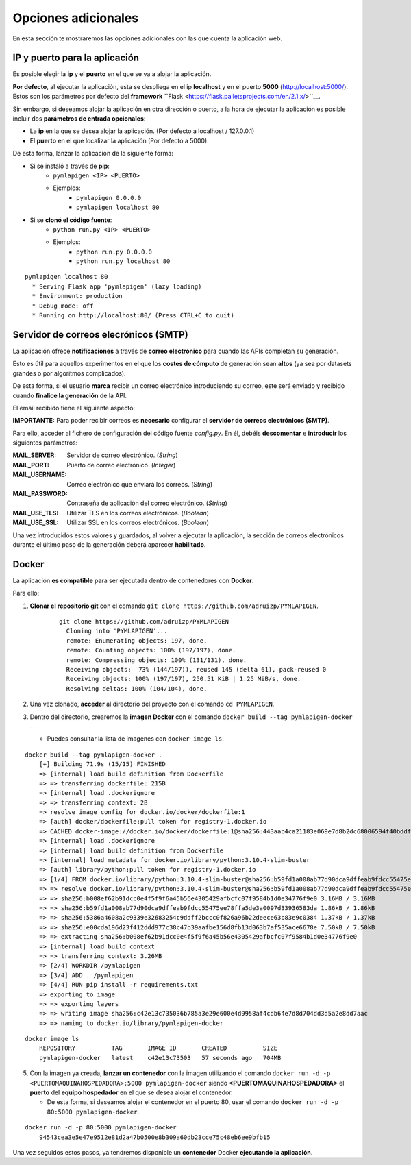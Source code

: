 ====================
Opciones adicionales
====================

En esta sección te mostraremos las opciones adicionales con las que cuenta la aplicación web.

IP y puerto para la aplicación
------------------------------

Es posible elegir la **ip** y el **puerto** en el que se va a alojar la aplicación.

**Por defecto**, al ejecutar la aplicación, esta se despliega en el ip **localhost** y en el puerto **5000** (http://localhost:5000/). Estos son los parámetros por defecto del **framework** ``Flask <https://flask.palletsprojects.com/en/2.1.x/>``__.

Sin embargo, si deseamos alojar la aplicación en otra dirección o puerto, a la hora de ejecutar la aplicación es posible incluir dos **parámetros de entrada opcionales**:

- La **ip** en la que se desea alojar la aplicación. (Por defecto a localhost / 127.0.0.1)
- El **puerto** en el que localizar la aplicación (Por defecto a 5000).

De esta forma, lanzar la aplicación de la siguiente forma:

- Si se instaló a través de **pip**:
   - ``pymlapigen <IP> <PUERTO>``
   - Ejemplos:
      - ``pymlapigen 0.0.0.0``
      - ``pymlapigen localhost 80``

- Si se **clonó el código fuente**:
   - ``python run.py <IP> <PUERTO>``
   - Ejemplos:
      - ``python run.py 0.0.0.0``
      - ``python run.py localhost 80``


::

    pymlapigen localhost 80
      * Serving Flask app 'pymlapigen' (lazy loading)
      * Environment: production
      * Debug mode: off
      * Running on http://localhost:80/ (Press CTRL+C to quit)

.. _mail:

Servidor de correos elecrónicos (SMTP)
--------------------------------------

La aplicación ofrece **notificaciones** a través de **correo electrónico** para cuando las APIs completan su generación.

Esto es útil para aquellos experimentos en el que los **costes de cómputo** de generación sean **altos** (ya sea por datasets grandes o por algoritmos complicados).

De esta forma, si el usuario **marca** recibir un correo electrónico introduciendo su correo, este será enviado y recibido cuando **finalice la generación** de la API.


.. image:: _static/mail_yes.png
   :align: center
   :alt: Marcar recibir correo

El email recibido tiene el siguiente aspecto:


.. image:: _static/mail.png
   :align: center
   :alt: Correo recibido

**IMPORTANTE:** Para poder recibir correos es **necesario** configurar el **servidor de correos electrónicos (SMTP)**. 

Para ello, acceder al fichero de configuración del código fuente *config.py*. En él, debéis **descomentar** e **introducir** los siguientes parámetros:

:MAIL_SERVER: Servidor de correo electrónico. (*String*)
:MAIL_PORT: Puerto de correo electrónico. (*Integer*)
:MAIL_USERNAME: Correo electrónico que enviará los correos. (*String*)
:MAIL_PASSWORD: Contraseña de aplicación del correo electrónico. (*String*)
:MAIL_USE_TLS: Utilizar TLS en los correos electrónicos. (*Boolean*)
:MAIL_USE_SSL: Utilizar SSL en los correos electrónicos. (*Boolean*)

Una vez introducidos estos valores y guardados, al volver a ejecutar la aplicación, la sección de correos electrónicos durante el último paso de la generación deberá aparecer **habilitado**.

Docker
------
La aplicación **es compatible** para ser ejecutada dentro de contenedores con **Docker**.

Para ello:

1. **Clonar el repositorio git** con el comando ``git clone https://github.com/adruizp/PYMLAPIGEN``.

    ::

      git clone https://github.com/adruizp/PYMLAPIGEN
        Cloning into 'PYMLAPIGEN'...
        remote: Enumerating objects: 197, done.
        remote: Counting objects: 100% (197/197), done.
        remote: Compressing objects: 100% (131/131), done.
        Receiving objects:  73% (144/197)), reused 145 (delta 61), pack-reused 0
        Receiving objects: 100% (197/197), 250.51 KiB | 1.25 MiB/s, done.
        Resolving deltas: 100% (104/104), done.

2. Una vez clonado, **acceder** al directorio del proyecto con el comando ``cd PYMLAPIGEN``.
3. Dentro del directorio, crearemos la **imagen Docker** con el comando ``docker build --tag pymlapigen-docker .``

   - Puedes consultar la lista de imagenes con ``docker image ls``. 

::

    docker build --tag pymlapigen-docker .
        [+] Building 71.9s (15/15) FINISHED
        => [internal] load build definition from Dockerfile                                                               0.8s
        => => transferring dockerfile: 215B                                                                               0.0s
        => [internal] load .dockerignore                                                                                  0.8s
        => => transferring context: 2B                                                                                    0.0s
        => resolve image config for docker.io/docker/dockerfile:1                                                         2.0s
        => [auth] docker/dockerfile:pull token for registry-1.docker.io                                                   0.0s
        => CACHED docker-image://docker.io/docker/dockerfile:1@sha256:443aab4ca21183e069e7d8b2dc68006594f40bddf1b15bbd83  0.0s
        => [internal] load .dockerignore                                                                                  0.0s
        => [internal] load build definition from Dockerfile                                                               0.0s
        => [internal] load metadata for docker.io/library/python:3.10.4-slim-buster                                       1.8s
        => [auth] library/python:pull token for registry-1.docker.io                                                      0.0s
        => [1/4] FROM docker.io/library/python:3.10.4-slim-buster@sha256:b59fd1a008ab77d90dca9dffeab9fdcc55475ee78ffa5de  1.7s
        => => resolve docker.io/library/python:3.10.4-slim-buster@sha256:b59fd1a008ab77d90dca9dffeab9fdcc55475ee78ffa5de  0.0s
        => => sha256:b008ef62b91dcc0e4f5f9f6a45b56e4305429afbcfc07f9584b1d0e34776f9e0 3.16MB / 3.16MB                     1.2s
        => => sha256:b59fd1a008ab77d90dca9dffeab9fdcc55475ee78ffa5de3a0097d33936583da 1.86kB / 1.86kB                     0.0s
        => => sha256:5386a4608a2c9339e32683254c9ddff2bccc0f826a96b22deece63b83e9c0384 1.37kB / 1.37kB                     0.0s
        => => sha256:e00cda196d23f412ddd977c38c47b39aafbe156d8fb13d063b7af535ace6678e 7.50kB / 7.50kB                     0.0s
        => => extracting sha256:b008ef62b91dcc0e4f5f9f6a45b56e4305429afbcfc07f9584b1d0e34776f9e0                          0.3s
        => [internal] load build context                                                                                  0.3s
        => => transferring context: 3.26MB                                                                                0.2s
        => [2/4] WORKDIR /pymlapigen                                                                                      0.2s
        => [3/4] ADD . /pymlapigen                                                                                        0.1s
        => [4/4] RUN pip install -r requirements.txt                                                                     61.2s
        => exporting to image                                                                                             3.5s
        => => exporting layers                                                                                            3.4s
        => => writing image sha256:c42e13c735036b785a3e29e600e4d9958af4cdb64e7d8d704dd3d5a2e8dd7aac                       0.0s
        => => naming to docker.io/library/pymlapigen-docker                                                               0.0s

::

    docker image ls
        REPOSITORY          TAG       IMAGE ID       CREATED          SIZE
        pymlapigen-docker   latest    c42e13c73503   57 seconds ago   704MB

5. Con la imagen ya creada, **lanzar un contenedor** con la imagen utilizando el comando ``docker run -d -p <PUERTOMAQUINAHOSPEDADORA>:5000 pymlapigen-docker`` siendo **<PUERTOMAQUINAHOSPEDADORA>** el **puerto** del **equipo hospedador** en el que se desea alojar el contenedor.
  
   - De esta forma, si deseamos alojar el contenedor en el puerto 80, usar el comando ``docker run -d -p 80:5000 pymlapigen-docker``.

::
    
    docker run -d -p 80:5000 pymlapigen-docker
        94543cea3e5e47e9512e81d2a47b0500e8b309a60db23cce75c48eb6ee9bfb15

Una vez seguidos estos pasos, ya tendremos disponible un **contenedor** Docker **ejecutando la aplicación**.

